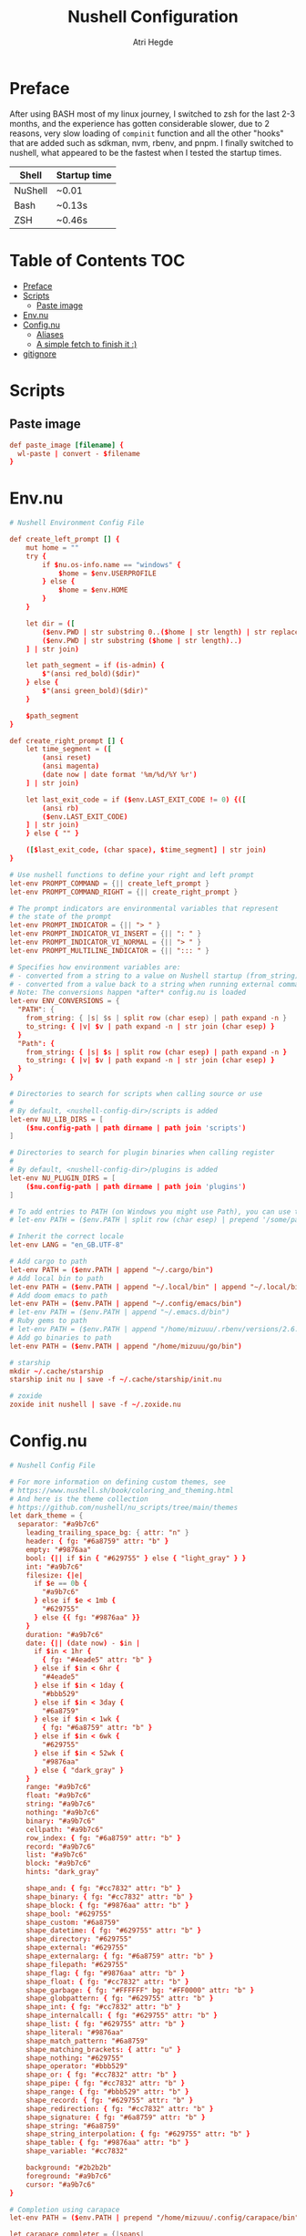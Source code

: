 #+title: Nushell Configuration
#+author: Atri Hegde
#+property: header-args :tangle config.nu
#+auto_tangle: t

* Preface

After using BASH most of my linux journey, I switched to zsh for the last 2-3 months, and the experience has gotten considerable slower, due to 2 reasons, very slow loading of =compinit= function and all the other "hooks" that are added such as sdkman, nvm, rbenv, and pnpm.
I finally switched to nushell, what appeared to be the fastest when I tested the startup times.

| Shell   | Startup time |
|---------+--------------|
| NuShell | ~0.01        |
| Bash    | ~0.13s       |
| ZSH     | ~0.46s       |

* Table of Contents :TOC:
- [[#preface][Preface]]
- [[#scripts][Scripts]]
  - [[#paste-image][Paste image]]
- [[#envnu][Env.nu]]
- [[#confignu][Config.nu]]
  - [[#aliases][Aliases]]
  - [[#a-simple-fetch-to-finish-it-][A simple fetch to finish it :)]]
- [[#gitignore][gitignore]]

* Scripts

** Paste image

#+begin_src conf :mkdirp t :tangle scripts/paste_image.nu :shebang #!/bin/nu
def paste_image [filename] {
  wl-paste | convert - $filename
}
#+end_src

* Env.nu

#+begin_src conf :tangle env.nu
# Nushell Environment Config File

def create_left_prompt [] {
    mut home = ""
    try {
        if $nu.os-info.name == "windows" {
            $home = $env.USERPROFILE
        } else {
            $home = $env.HOME
        }
    }

    let dir = ([
        ($env.PWD | str substring 0..($home | str length) | str replace -s $home "~"),
        ($env.PWD | str substring ($home | str length)..)
    ] | str join)

    let path_segment = if (is-admin) {
        $"(ansi red_bold)($dir)"
    } else {
        $"(ansi green_bold)($dir)"
    }

    $path_segment
}

def create_right_prompt [] {
    let time_segment = ([
        (ansi reset)
        (ansi magenta)
        (date now | date format '%m/%d/%Y %r')
    ] | str join)

    let last_exit_code = if ($env.LAST_EXIT_CODE != 0) {([
        (ansi rb)
        ($env.LAST_EXIT_CODE)
    ] | str join)
    } else { "" }

    ([$last_exit_code, (char space), $time_segment] | str join)
}

# Use nushell functions to define your right and left prompt
let-env PROMPT_COMMAND = {|| create_left_prompt }
let-env PROMPT_COMMAND_RIGHT = {|| create_right_prompt }

# The prompt indicators are environmental variables that represent
# the state of the prompt
let-env PROMPT_INDICATOR = {|| "> " }
let-env PROMPT_INDICATOR_VI_INSERT = {|| ": " }
let-env PROMPT_INDICATOR_VI_NORMAL = {|| "> " }
let-env PROMPT_MULTILINE_INDICATOR = {|| "::: " }

# Specifies how environment variables are:
# - converted from a string to a value on Nushell startup (from_string)
# - converted from a value back to a string when running external commands (to_string)
# Note: The conversions happen *after* config.nu is loaded
let-env ENV_CONVERSIONS = {
  "PATH": {
    from_string: { |s| $s | split row (char esep) | path expand -n }
    to_string: { |v| $v | path expand -n | str join (char esep) }
  }
  "Path": {
    from_string: { |s| $s | split row (char esep) | path expand -n }
    to_string: { |v| $v | path expand -n | str join (char esep) }
  }
}

# Directories to search for scripts when calling source or use
#
# By default, <nushell-config-dir>/scripts is added
let-env NU_LIB_DIRS = [
    ($nu.config-path | path dirname | path join 'scripts')
]

# Directories to search for plugin binaries when calling register
#
# By default, <nushell-config-dir>/plugins is added
let-env NU_PLUGIN_DIRS = [
    ($nu.config-path | path dirname | path join 'plugins')
]

# To add entries to PATH (on Windows you might use Path), you can use the following pattern:
# let-env PATH = ($env.PATH | split row (char esep) | prepend '/some/path')

# Inherit the correct locale
let-env LANG = "en_GB.UTF-8"

# Add cargo to path
let-env PATH = ($env.PATH | append "~/.cargo/bin")
# Add local bin to path
let-env PATH = ($env.PATH | append "~/.local/bin" | append "~/.local/bin/custom")
# Add doom emacs to path
let-env PATH = ($env.PATH | append "~/.config/emacs/bin")
# let-env PATH = ($env.PATH | append "~/.emacs.d/bin")
# Ruby gems to path
# let-env PATH = ($env.PATH | append "/home/mizuuu/.rbenv/versions/2.6.6/bin")
# Add go binaries to path
let-env PATH = ($env.PATH | append "/home/mizuuu/go/bin")

# starship
mkdir ~/.cache/starship
starship init nu | save -f ~/.cache/starship/init.nu

# zoxide
zoxide init nushell | save -f ~/.zoxide.nu
#+end_src

* Config.nu

#+begin_src conf
# Nushell Config File

# For more information on defining custom themes, see
# https://www.nushell.sh/book/coloring_and_theming.html
# And here is the theme collection
# https://github.com/nushell/nu_scripts/tree/main/themes
let dark_theme = {
  separator: "#a9b7c6"
    leading_trailing_space_bg: { attr: "n" }
    header: { fg: "#6a8759" attr: "b" }
    empty: "#9876aa"
    bool: {|| if $in { "#629755" } else { "light_gray" } }
    int: "#a9b7c6"
    filesize: {|e|
      if $e == 0b {
        "#a9b7c6"
      } else if $e < 1mb {
        "#629755"
      } else {{ fg: "#9876aa" }}
    }
    duration: "#a9b7c6"
    date: {|| (date now) - $in |
      if $in < 1hr {
        { fg: "#4eade5" attr: "b" }
      } else if $in < 6hr {
        "#4eade5"
      } else if $in < 1day {
        "#bbb529"
      } else if $in < 3day {
        "#6a8759"
      } else if $in < 1wk {
        { fg: "#6a8759" attr: "b" }
      } else if $in < 6wk {
        "#629755"
      } else if $in < 52wk {
        "#9876aa"
      } else { "dark_gray" }
    }
    range: "#a9b7c6"
    float: "#a9b7c6"
    string: "#a9b7c6"
    nothing: "#a9b7c6"
    binary: "#a9b7c6"
    cellpath: "#a9b7c6"
    row_index: { fg: "#6a8759" attr: "b" }
    record: "#a9b7c6"
    list: "#a9b7c6"
    block: "#a9b7c6"
    hints: "dark_gray"

    shape_and: { fg: "#cc7832" attr: "b" }
    shape_binary: { fg: "#cc7832" attr: "b" }
    shape_block: { fg: "#9876aa" attr: "b" }
    shape_bool: "#629755"
    shape_custom: "#6a8759"
    shape_datetime: { fg: "#629755" attr: "b" }
    shape_directory: "#629755"
    shape_external: "#629755"
    shape_externalarg: { fg: "#6a8759" attr: "b" }
    shape_filepath: "#629755"
    shape_flag: { fg: "#9876aa" attr: "b" }
    shape_float: { fg: "#cc7832" attr: "b" }
    shape_garbage: { fg: "#FFFFFF" bg: "#FF0000" attr: "b" }
    shape_globpattern: { fg: "#629755" attr: "b" }
    shape_int: { fg: "#cc7832" attr: "b" }
    shape_internalcall: { fg: "#629755" attr: "b" }
    shape_list: { fg: "#629755" attr: "b" }
    shape_literal: "#9876aa"
    shape_match_pattern: "#6a8759"
    shape_matching_brackets: { attr: "u" }
    shape_nothing: "#629755"
    shape_operator: "#bbb529"
    shape_or: { fg: "#cc7832" attr: "b" }
    shape_pipe: { fg: "#cc7832" attr: "b" }
    shape_range: { fg: "#bbb529" attr: "b" }
    shape_record: { fg: "#629755" attr: "b" }
    shape_redirection: { fg: "#cc7832" attr: "b" }
    shape_signature: { fg: "#6a8759" attr: "b" }
    shape_string: "#6a8759"
    shape_string_interpolation: { fg: "#629755" attr: "b" }
    shape_table: { fg: "#9876aa" attr: "b" }
    shape_variable: "#cc7832"

    background: "#2b2b2b"
    foreground: "#a9b7c6"
    cursor: "#a9b7c6"
}

# Completion using carapace
let-env PATH = ($env.PATH | prepend "/home/mizuuu/.config/carapace/bin")

let carapace_completer = {|spans|
  carapace $spans.0 nushell $spans | from json
}

# The default config record. This is where much of your global configuration is setup.
let-env config = {
  ls: {
    use_ls_colors: true # use the LS_COLORS environment variable to colorize output
    clickable_links: true # enable or disable clickable links. Your terminal has to support links.
  }
  rm: {
    always_trash: false # always act as if -t was given. Can be overridden with -p
  }
  cd: {
    abbreviations: false # allows `cd s/o/f` to expand to `cd some/other/folder`
  }
  table: {
    mode: rounded # basic, compact, compact_double, light, thin, with_love, rounded, reinforced, heavy, none, other
    index_mode: always # "always" show indexes, "never" show indexes, "auto" = show indexes when a table has "index" column
    trim: {
      methodology: wrapping # wrapping or truncating
      wrapping_try_keep_words: true # A strategy used by the 'wrapping' methodology
      truncating_suffix: "..." # A suffix used by the 'truncating' methodology
    }
  }

  explore: {
    help_banner: true
    exit_esc: true

    command_bar_text: '#C4C9C6'
    # command_bar: {fg: '#C4C9C6' bg: '#223311' }

    status_bar_background: {fg: '#1D1F21' bg: '#C4C9C6' }
    # status_bar_text: {fg: '#C4C9C6' bg: '#223311' }

    highlight: {bg: 'yellow' fg: 'black' }

    status: {
      # warn: {bg: 'yellow', fg: 'blue'}
      # error: {bg: 'yellow', fg: 'blue'}
      # info: {bg: 'yellow', fg: 'blue'}
    }

    try: {
      # border_color: 'red'
      # highlighted_color: 'blue'

      # reactive: false
    }

    table: {
      split_line: '#404040'

      cursor: true

      line_index: true
      line_shift: true
      line_head_top: true
      line_head_bottom: true

      show_head: true
      show_index: true

      # selected_cell: {fg: 'white', bg: '#777777'}
      # selected_row: {fg: 'yellow', bg: '#C1C2A3'}
      # selected_column: blue

      # padding_column_right: 2
      # padding_column_left: 2

      # padding_index_left: 2
      # padding_index_right: 1
    }

    config: {
      cursor_color: {bg: 'yellow' fg: 'black' }

      # border_color: white
      # list_color: green
    }
  }

  history: {
    max_size: 10000 # Session has to be reloaded for this to take effect
    sync_on_enter: true # Enable to share history between multiple sessions, else you have to close the session to write history to file
    file_format: "plaintext" # "sqlite" or "plaintext"
  }
  completions: {
    case_sensitive: false # set to true to enable case-sensitive completions
    quick: true  # set this to false to prevent auto-selecting completions when only one remains
    partial: true  # set this to false to prevent partial filling of the prompt
    algorithm: "fuzzy"  # prefix or fuzzy
    external: {
      enable: true # set to false to prevent nushell looking into $env.PATH to find more suggestions, `false` recommended for WSL users as this look up my be very slow
      max_results: 100 # setting it lower can improve completion performance at the cost of omitting some options
      completer: $carapace_completer # check 'carapace_completer' above as an example
    }
  }
  filesize: {
    metric: true # true => KB, MB, GB (ISO standard), false => KiB, MiB, GiB (Windows standard)
    format: "auto" # b, kb, kib, mb, mib, gb, gib, tb, tib, pb, pib, eb, eib, zb, zib, auto
  }
  cursor_shape: {
    emacs: line # block, underscore, line (line is the default)
    vi_insert: line # block, underscore, line (block is the default)
    vi_normal: block # block, underscore, line  (underscore is the default)
  }
  color_config: $dark_theme   # if you want a light theme, replace `$dark_theme` to `$light_theme`
  use_grid_icons: true
  footer_mode: "25" # always, never, number_of_rows, auto
  float_precision: 2 # the precision for displaying floats in tables
  # buffer_editor: "emacs" # command that will be used to edit the current line buffer with ctrl+o, if unset fallback to $env.EDITOR and $env.VISUAL
  use_ansi_coloring: true
  edit_mode: emacs # emacs, vi
  shell_integration: true # enables terminal markers and a workaround to arrow keys stop working issue
  # true or false to enable or disable the welcome banner at startup
  show_banner: false
  render_right_prompt_on_last_line: false # true or false to enable or disable right prompt to be rendered on last line of the prompt.

  hooks: {
    pre_prompt: [{||
      null  # replace with source code to run before the prompt is shown
    }]
    pre_execution: [{||
      null  # replace with source code to run before the repl input is run
    }]
    env_change: {
      PWD: [{|before, after|
        null  # replace with source code to run if the PWD environment is different since the last repl input
      }]
    }
    display_output: {||
      if (term size).columns >= 100 { table -e } else { table }
    }
    command_not_found: {||
      null  # replace with source code to return an error message when a command is not found
    }
  }
  menus: [
      # Configuration for default nushell menus
      # Note the lack of source parameter
      {
        name: completion_menu
        only_buffer_difference: false
        marker: "| "
        type: {
            layout: columnar
            columns: 4
            col_width: 20   # Optional value. If missing all the screen width is used to calculate column width
            col_padding: 2
        }
        style: {
            text: green
            selected_text: green_reverse
            description_text: yellow
        }
      }
      {
        name: history_menu
        only_buffer_difference: true
        marker: "? "
        type: {
            layout: list
            page_size: 10
        }
        style: {
            text: green
            selected_text: green_reverse
            description_text: yellow
        }
      }
      {
        name: help_menu
        only_buffer_difference: true
        marker: "? "
        type: {
            layout: description
            columns: 4
            col_width: 20   # Optional value. If missing all the screen width is used to calculate column width
            col_padding: 2
            selection_rows: 4
            description_rows: 10
        }
        style: {
            text: green
            selected_text: green_reverse
            description_text: yellow
        }
      }
      # Example of extra menus created using a nushell source
      # Use the source field to create a list of records that populates
      # the menu
      {
        name: commands_menu
        only_buffer_difference: false
        marker: "# "
        type: {
            layout: columnar
            columns: 4
            col_width: 20
            col_padding: 2
        }
        style: {
            text: green
            selected_text: green_reverse
            description_text: yellow
        }
        source: { |buffer, position|
            $nu.scope.commands
            | where name =~ $buffer
            | each { |it| {value: $it.name description: $it.usage} }
        }
      }
      {
        name: vars_menu
        only_buffer_difference: true
        marker: "# "
        type: {
            layout: list
            page_size: 10
        }
        style: {
            text: green
            selected_text: green_reverse
            description_text: yellow
        }
        source: { |buffer, position|
            $nu.scope.vars
            | where name =~ $buffer
            | sort-by name
            | each { |it| {value: $it.name description: $it.type} }
        }
      }
      {
        name: commands_with_description
        only_buffer_difference: true
        marker: "# "
        type: {
            layout: description
            columns: 4
            col_width: 20
            col_padding: 2
            selection_rows: 4
            description_rows: 10
        }
        style: {
            text: green
            selected_text: green_reverse
            description_text: yellow
        }
        source: { |buffer, position|
            $nu.scope.commands
            | where name =~ $buffer
            | each { |it| {value: $it.name description: $it.usage} }
        }
      }
  ]
  keybindings: [
    {
      name: completion_menu
      modifier: none
      keycode: tab
      mode: [emacs vi_normal vi_insert]
      event: {
        until: [
          { send: menu name: completion_menu }
          { send: menunext }
        ]
      }
    }
    {
      name: completion_previous
      modifier: shift
      keycode: backtab
      mode: [emacs, vi_normal, vi_insert] # Note: You can add the same keybinding to all modes by using a list
      event: { send: menuprevious }
    }
    {
      name: history_menu
      modifier: control
      keycode: char_r
      mode: emacs
      event: { send: menu name: history_menu }
    }
    {
      name: next_page
      modifier: control
      keycode: char_x
      mode: emacs
      event: { send: menupagenext }
    }
    {
      name: undo_or_previous_page
      modifier: control
      keycode: char_z
      mode: emacs
      event: {
        until: [
          { send: menupageprevious }
          { edit: undo }
        ]
       }
    }
    {
      name: yank
      modifier: control
      keycode: char_y
      mode: emacs
      event: {
        until: [
          {edit: pastecutbufferafter}
        ]
      }
    }
    {
      name: unix-line-discard
      modifier: control
      keycode: char_u
      mode: [emacs, vi_normal, vi_insert]
      event: {
        until: [
          {edit: cutfromlinestart}
        ]
      }
    }
    {
      name: kill-line
      modifier: control
      keycode: char_k
      mode: [emacs, vi_normal, vi_insert]
      event: {
        until: [
          {edit: cuttolineend}
        ]
      }
    }
    # Keybindings used to trigger the user defined menus
    {
      name: commands_menu
      modifier: control
      keycode: char_t
      mode: [emacs, vi_normal, vi_insert]
      event: { send: menu name: commands_menu }
    }
    {
      name: vars_menu
      modifier: alt
      keycode: char_o
      mode: [emacs, vi_normal, vi_insert]
      event: { send: menu name: vars_menu }
    }
    {
      name: commands_with_description
      modifier: control
      keycode: char_s
      mode: [emacs, vi_normal, vi_insert]
      event: { send: menu name: commands_with_description }
    }
  ]
}
# Starship prompt
source ~/.cache/starship/init.nu
# Zoxide
source ~/.zoxide.nu
# PNPM
# let-env PNPM_HOME = $"($env.HOME)/Library/pnpm"
# let-env PATH = ($env.PATH | append $env.PNPM_HOME)
source ~/.config/nushell/scripts/paste_image.nu
source ~/.config/nushell/scripts/secrets.nu
#+end_src

** Aliases

#+begin_src conf
alias l = exa --icons -l
alias ls = exa --icons
alias ll = exa --icons -l
alias la = exa --icons -a
alias lla = exa --icons -la
alias lt = exa --icons -T
alias lta = exa --icons -Ta
alias pi = ssh pi
alias lf = joshuto
# -- Git Alias --
alias gs = git status
alias ga = git add .
alias gaa = git add -A .
alias gc = git commit -m
alias gb = git branch
alias gsb = git checkout -b
alias grc = git rebase --continue
# alias gc=~/.local/bin/commit.sh
alias gp = git push
alias git-add-origin = git remote set-url --add origin
# -- Action Alias --
#alias startdocker = sudo systemctl start docker.service
alias startdocker = sudo rc-service docker start
# alias startcups = sudo systemctl start cups.service
alias startcups = sudo rc-service cupsd start
# alias bluetooth = sudo systemctl start bluetooth.service
alias bluetooth = sudo rc-service bluetoothd start
alias vpn = nmcli connection up thinkpad
alias clip = wl-copy
alias presentmd = npx @marp-team/marp-cli@^2 --bespoke.transition --preview
alias present-compilePDF = marp --pdf --allow-local-files
alias ytmp3 = yt-dlp -f 'ba' -x --audio-format mp3 -o '%(artist)s - %(title)s.%(ext)s' --embed-thumbnail --parse-metadata 'title:%(artist)s - %(title)s'
alias ytmp3-chapters = yt-dlp -f 'ba' -x --audio-format mp3 -o '%(title)s.%(ext)s' --embed-thumbnail --parse-metadata 'title:%(artist)s - %(title)s' --split-chapters  -o 'chapter:%(title)s/[%(section_number)s] - %(section_title)s.%(ext)s'
alias ytmp4 = yt-dlp -f 'bestvideo[ext=mp4]+bestaudio[ext=m4a]/best[ext=mp4]/best' -o '%(title)s.%(ext)s'
alias ytmp4-chapters = yt-dlp -f 'bestvideo[ext=mp4]+bestaudio[ext=m4a]/best[ext=mp4]/best' -o '%(title)s.%(ext)s' --split-chapters  -o 'chapter:%(title)s/[%(section_number)s] - %(section_title)s.%(ext)s'
alias hpAdapter = pactl set-default-sink alsa_output.usb-0c76_USB_PnP_Audio_Device-00.analog-stereo
alias update = paru
alias install = paru -S
alias uninstall = paru -R
alias startnetwork = sudo virsh net-start default
# -- File Alias --
alias bsh = nvim ~/.bashrc
alias zshrc = nvim ~/.zshrc
alias clearzsh = rm -rf .zsh_history
alias bsp = nvim ~/.config/bspwm/bspwmrc
alias sx = nvim ~/.config/bspwm/sxhkdrc
alias hypr = vim ~/.config/hypr/hyprland.conf
# alias cd='echo "Nick is coolest"'
# -- TODO: clean history
# -- Program Alias --
alias icat = kitty +kitten icat
alias logseq = logseq --enable-features=UseOzonePlatform --ozone-platform=wayland
alias nvim = emacsclient -nc
alias vim = emacsclient -nw
alias vv = emacsclient -nw
alias neovide = WINIT_UNIX_BACKEND=x11 neovide
alias cd = z
alias pp = ncmpcpp
alias zz = zathura
alias repo = repoman

# -- Utility --
# alias hst = (history 1 -1 | cut -c 8- | sort | uniq | fzf | tr -d '\n' | wl-copy)

# -- Sync my music --
alias sendMusic = rsync -avP ~/Music pi:~/
alias getMusic = rsync -avP pi:~/Music ~
#+end_src

** A simple fetch to finish it :)

#+begin_src conf
rxfetch
#+end_src

* gitignore

#+begin_src gitignore :tangle .gitignore
history.txt
secrets.nu
#+end_src
